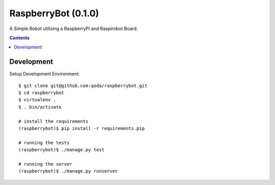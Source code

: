 RaspberryBot (0.1.0)
====================
A Simple Robot utilising a RaspberryPi and Raspirobot Board.

.. contents::

Development
-----------

Setup Development Environment::

    $ git clone git@github.com:qoda/raspberrybot.git
    $ cd raspberrybot
    $ virtualenv .
    $ . bin/activate

    # install the requirements
    (raspberrybot)$ pip install -r requirements.pip

    # running the tests
    (raspberrybot)$ ./manage.py test

    # running the server
    (raspberrybot)$ ./manage.py runserver
